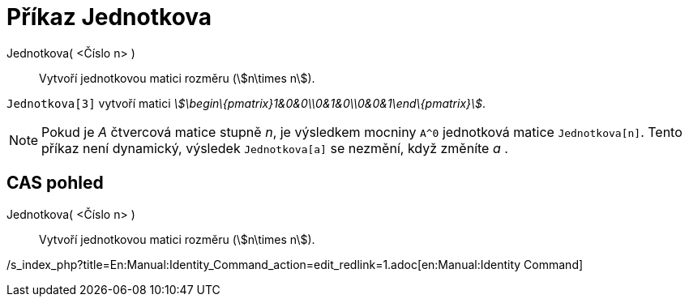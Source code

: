 = Příkaz Jednotkova
:page-en: commands/Identity_Command
ifdef::env-github[:imagesdir: /cs/modules/ROOT/assets/images]

Jednotkova( <Číslo n> )::
  Vytvoří jednotkovou matici rozměru (stem:[n\times n]).

[EXAMPLE]
====

`++Jednotkova[3]++` vytvoří matici _stem:[\begin\{pmatrix}1&0&0\\0&1&0\\0&0&1\end\{pmatrix}]_.

====

[NOTE]
====

Pokud je _A_ čtvercová matice stupně _n_, je výsledkem mocniny `++A^0++` jednotková matice `++Jednotkova[n]++`. Tento
příkaz není dynamický, výsledek `++Jednotkova[a]++` se nezmění, když změníte _a_ .

====

== CAS pohled

Jednotkova( <Číslo n> )::
  Vytvoří jednotkovou matici rozměru (stem:[n\times n]).

/s_index_php?title=En:Manual:Identity_Command_action=edit_redlink=1.adoc[en:Manual:Identity Command]
